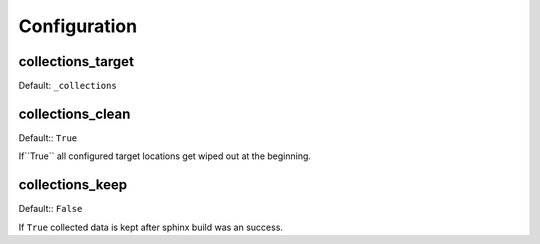 .. _configuration:

Configuration
=============

collections_target
------------------

Default: ``_collections``


collections_clean
-----------------

Default:: ``True``

If``True`` all configured target locations get wiped out at the beginning.

collections_keep
----------------

Default:: ``False``

If ``True`` collected data is kept after sphinx build was an success.